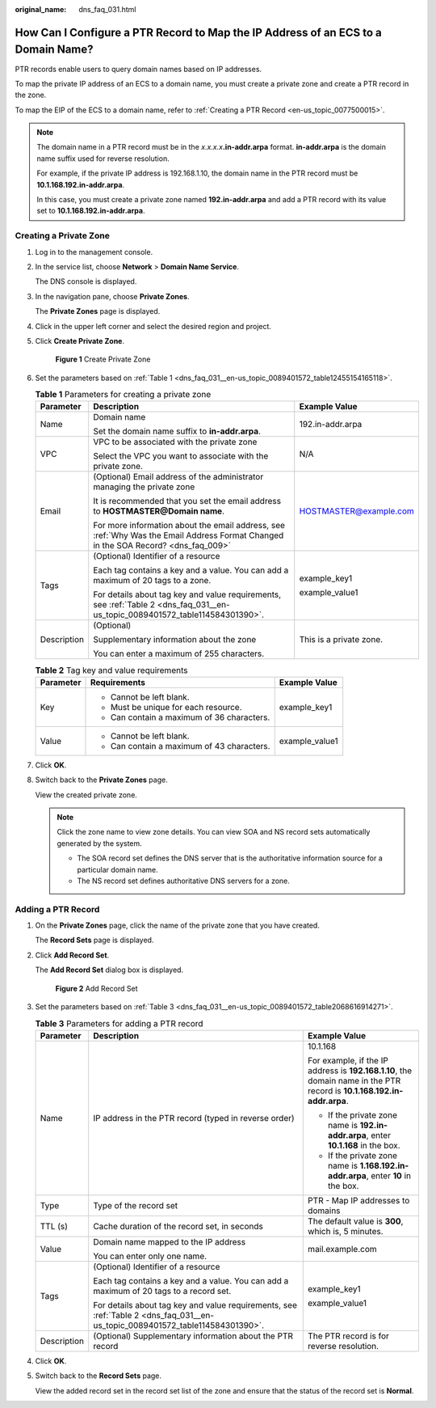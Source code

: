 :original_name: dns_faq_031.html

.. _dns_faq_031:

How Can I Configure a PTR Record to Map the IP Address of an ECS to a Domain Name?
==================================================================================

PTR records enable users to query domain names based on IP addresses.

To map the private IP address of an ECS to a domain name, you must create a private zone and create a PTR record in the zone.

To map the EIP of the ECS to a domain name, refer to :ref:`Creating a PTR Record <en-us_topic_0077500015>`.

.. note::

   The domain name in a PTR record must be in the *x.x.x.x*\ **.in-addr.arpa** format. **in-addr.arpa** is the domain name suffix used for reverse resolution.

   For example, if the private IP address is 192.168.1.10, the domain name in the PTR record must be **10.1.168.192.in-addr.arpa**.

   In this case, you must create a private zone named **192.in-addr.arpa** and add a PTR record with its value set to **10.1.168.192.in-addr.arpa**.

Creating a Private Zone
-----------------------

#. Log in to the management console.

#. In the service list, choose **Network** > **Domain Name Service**.

   The DNS console is displayed.

#. In the navigation pane, choose **Private Zones**.

   The **Private Zones** page is displayed.

#. Click |image1| in the upper left corner and select the desired region and project.

#. Click **Create Private Zone**.


   .. figure:: /_static/images/en-us_image_0000001124472319.png
      :alt: **Figure 1** Create Private Zone

      **Figure 1** Create Private Zone

#. Set the parameters based on :ref:`Table 1 <dns_faq_031__en-us_topic_0089401572_table12455154165118>`.

   .. _dns_faq_031__en-us_topic_0089401572_table12455154165118:

   .. table:: **Table 1** Parameters for creating a private zone

      +-----------------------+------------------------------------------------------------------------------------------------------------------------------------+-------------------------+
      | Parameter             | Description                                                                                                                        | Example Value           |
      +=======================+====================================================================================================================================+=========================+
      | Name                  | Domain name                                                                                                                        | 192.in-addr.arpa        |
      |                       |                                                                                                                                    |                         |
      |                       | Set the domain name suffix to **in-addr.arpa**.                                                                                    |                         |
      +-----------------------+------------------------------------------------------------------------------------------------------------------------------------+-------------------------+
      | VPC                   | VPC to be associated with the private zone                                                                                         | N/A                     |
      |                       |                                                                                                                                    |                         |
      |                       | Select the VPC you want to associate with the private zone.                                                                        |                         |
      +-----------------------+------------------------------------------------------------------------------------------------------------------------------------+-------------------------+
      | Email                 | (Optional) Email address of the administrator managing the private zone                                                            | HOSTMASTER@example.com  |
      |                       |                                                                                                                                    |                         |
      |                       | It is recommended that you set the email address to **HOSTMASTER@\ Domain name**.                                                  |                         |
      |                       |                                                                                                                                    |                         |
      |                       | For more information about the email address, see :ref:`Why Was the Email Address Format Changed in the SOA Record? <dns_faq_009>` |                         |
      +-----------------------+------------------------------------------------------------------------------------------------------------------------------------+-------------------------+
      | Tags                  | (Optional) Identifier of a resource                                                                                                | example_key1            |
      |                       |                                                                                                                                    |                         |
      |                       | Each tag contains a key and a value. You can add a maximum of 20 tags to a zone.                                                   | example_value1          |
      |                       |                                                                                                                                    |                         |
      |                       | For details about tag key and value requirements, see :ref:`Table 2 <dns_faq_031__en-us_topic_0089401572_table114584301390>`.      |                         |
      +-----------------------+------------------------------------------------------------------------------------------------------------------------------------+-------------------------+
      | Description           | (Optional)                                                                                                                         | This is a private zone. |
      |                       |                                                                                                                                    |                         |
      |                       | Supplementary information about the zone                                                                                           |                         |
      |                       |                                                                                                                                    |                         |
      |                       | You can enter a maximum of 255 characters.                                                                                         |                         |
      +-----------------------+------------------------------------------------------------------------------------------------------------------------------------+-------------------------+

   .. _dns_faq_031__en-us_topic_0089401572_table114584301390:

   .. table:: **Table 2** Tag key and value requirements

      +-----------------------+--------------------------------------------+-----------------------+
      | Parameter             | Requirements                               | Example Value         |
      +=======================+============================================+=======================+
      | Key                   | -  Cannot be left blank.                   | example_key1          |
      |                       | -  Must be unique for each resource.       |                       |
      |                       | -  Can contain a maximum of 36 characters. |                       |
      +-----------------------+--------------------------------------------+-----------------------+
      | Value                 | -  Cannot be left blank.                   | example_value1        |
      |                       | -  Can contain a maximum of 43 characters. |                       |
      +-----------------------+--------------------------------------------+-----------------------+

#. Click **OK**.

#. Switch back to the **Private Zones** page.

   View the created private zone.

   .. note::

      Click the zone name to view zone details. You can view SOA and NS record sets automatically generated by the system.

      -  The SOA record set defines the DNS server that is the authoritative information source for a particular domain name.
      -  The NS record set defines authoritative DNS servers for a zone.

Adding a PTR Record
-------------------

#. On the **Private Zones** page, click the name of the private zone that you have created.

   The **Record Sets** page is displayed.

#. Click **Add Record Set**.

   The **Add Record Set** dialog box is displayed.


   .. figure:: /_static/images/en-us_image_0000001124472865.png
      :alt: **Figure 2** Add Record Set

      **Figure 2** Add Record Set

#. Set the parameters based on :ref:`Table 3 <dns_faq_031__en-us_topic_0089401572_table2068616914271>`.

   .. _dns_faq_031__en-us_topic_0089401572_table2068616914271:

   .. table:: **Table 3** Parameters for adding a PTR record

      +-----------------------+-------------------------------------------------------------------------------------------------------------------------------+-------------------------------------------------------------------------------------------------------------------------+
      | Parameter             | Description                                                                                                                   | Example Value                                                                                                           |
      +=======================+===============================================================================================================================+=========================================================================================================================+
      | Name                  | IP address in the PTR record (typed in reverse order)                                                                         | 10.1.168                                                                                                                |
      |                       |                                                                                                                               |                                                                                                                         |
      |                       |                                                                                                                               | For example, if the IP address is **192.168.1.10**, the domain name in the PTR record is **10.1.168.192.in-addr.arpa**. |
      |                       |                                                                                                                               |                                                                                                                         |
      |                       |                                                                                                                               | -  If the private zone name is **192.in-addr.arpa**, enter **10.1.168** in the box.                                     |
      |                       |                                                                                                                               | -  If the private zone name is **1.168.192.in-addr.arpa**, enter **10** in the box.                                     |
      +-----------------------+-------------------------------------------------------------------------------------------------------------------------------+-------------------------------------------------------------------------------------------------------------------------+
      | Type                  | Type of the record set                                                                                                        | PTR - Map IP addresses to domains                                                                                       |
      +-----------------------+-------------------------------------------------------------------------------------------------------------------------------+-------------------------------------------------------------------------------------------------------------------------+
      | TTL (s)               | Cache duration of the record set, in seconds                                                                                  | The default value is **300**, which is, 5 minutes.                                                                      |
      +-----------------------+-------------------------------------------------------------------------------------------------------------------------------+-------------------------------------------------------------------------------------------------------------------------+
      | Value                 | Domain name mapped to the IP address                                                                                          | mail.example.com                                                                                                        |
      |                       |                                                                                                                               |                                                                                                                         |
      |                       | You can enter only one name.                                                                                                  |                                                                                                                         |
      +-----------------------+-------------------------------------------------------------------------------------------------------------------------------+-------------------------------------------------------------------------------------------------------------------------+
      | Tags                  | (Optional) Identifier of a resource                                                                                           | example_key1                                                                                                            |
      |                       |                                                                                                                               |                                                                                                                         |
      |                       | Each tag contains a key and a value. You can add a maximum of 20 tags to a record set.                                        | example_value1                                                                                                          |
      |                       |                                                                                                                               |                                                                                                                         |
      |                       | For details about tag key and value requirements, see :ref:`Table 2 <dns_faq_031__en-us_topic_0089401572_table114584301390>`. |                                                                                                                         |
      +-----------------------+-------------------------------------------------------------------------------------------------------------------------------+-------------------------------------------------------------------------------------------------------------------------+
      | Description           | (Optional) Supplementary information about the PTR record                                                                     | The PTR record is for reverse resolution.                                                                               |
      +-----------------------+-------------------------------------------------------------------------------------------------------------------------------+-------------------------------------------------------------------------------------------------------------------------+

#. Click **OK**.

#. Switch back to the **Record Sets** page.

   View the added record set in the record set list of the zone and ensure that the status of the record set is **Normal**.

.. |image1| image:: /_static/images/en-us_image_0148391090.png
